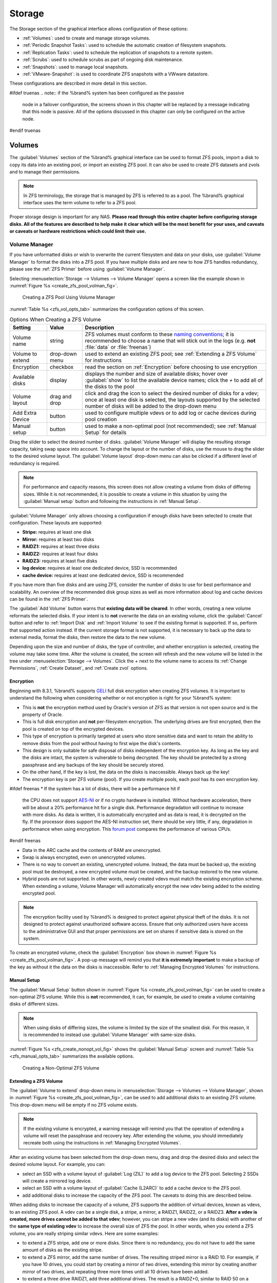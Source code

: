 .. _Storage:

Storage
=======

The Storage section of the graphical interface allows configuration of
these options:

* :ref:`Volumes`: used to create and manage storage volumes.

* :ref:`Periodic Snapshot Tasks`: used to schedule the automatic
  creation of filesystem snapshots.

* :ref:`Replication Tasks`: used to schedule the replication of
  snapshots to a remote system.

* :ref:`Scrubs`: used to schedule scrubs as part of ongoing disk
  maintenance.

* :ref:`Snapshots`: used to manage local snapshots.

* :ref:`VMware-Snapshot`: is used to coordinate ZFS snapshots with a
  VWware datastore.

These configurations are described in more detail in this section.

#ifdef truenas
.. note:: if the %brand% system has been configured as the passive
   node in a failover configuration, the screens shown in this chapter
   will be replaced by a message indicating that this node is passive.
   All of the options discussed in this chapter can only be configured
   on the active node.
#endif truenas


.. index:: Volumes
.. _Volumes:

Volumes
-------

The :guilabel:`Volumes` section of the %brand% graphical interface can
be used to format ZFS pools, import a disk to copy its data into an
existing pool, or import an existing ZFS pool. It can also be used to
create ZFS datasets and zvols and to manage their permissions.

.. note:: In ZFS terminology, the storage that is managed by ZFS is
   referred to as a pool. The %brand% graphical interface uses the
   term volume to refer to a ZFS pool.

Proper storage design is important for any NAS.
**Please read through this entire chapter before configuring storage
disks. All of the features are described to help make it clear which
will be the most benefit for your uses, and caveats or caveats or
hardware restrictions which could limit their use.**


.. _Volume Manager:

Volume Manager
~~~~~~~~~~~~~~

If you have unformatted disks or wish to overwrite the current
filesystem and data on your disks, use :guilabel:`Volume Manager` to
format the disks into a ZFS pool. If you have multiple disks and are
new to how ZFS handles redundancy, please see the :ref:`ZFS Primer`
before using :guilabel:`Volume Manager`.

Selecting
:menuselection:`Storage --> Volumes --> Volume Manager` opens
a screen like the example shown in
:numref:`Figure %s <create_zfs_pool_volman_fig>`.


.. _create_zfs_pool_volman_fig:

.. figure:: images/zfs1a.png

   Creating a ZFS Pool Using Volume Manager


:numref:`Table %s <zfs_vol_opts_tab>`
summarizes the configuration options of this screen.


.. _zfs_vol_opts_tab:

.. table:: Options When Creating a ZFS Volume

   +------------------+----------------+--------------------------------------------------------------------------------------------+
   | Setting          | Value          | Description                                                                                |
   |                  |                |                                                                                            |
   +==================+================+============================================================================================+
   | Volume name      | string         | ZFS volumes must conform to these                                                          |
   |                  |                | `naming conventions <http://docs.oracle.com/cd/E23824_01/html/821-1448/gbcpt.html>`__;     |
   |                  |                | it is recommended to choose a name that will stick out in the logs (e.g. **not**           |
   |                  |                | :file:`data` or :file:`freenas`)                                                           |
   |                  |                |                                                                                            |
   +------------------+----------------+--------------------------------------------------------------------------------------------+
   | Volume to extend | drop-down menu | used to extend an existing ZFS pool; see :ref:`Extending a ZFS Volume` for instructions    |
   |                  |                |                                                                                            |
   +------------------+----------------+--------------------------------------------------------------------------------------------+
   | Encryption       | checkbox       | read the section on :ref:`Encryption` before choosing to use encryption                    |
   |                  |                |                                                                                            |
   +------------------+----------------+--------------------------------------------------------------------------------------------+
   | Available disks  | display        | displays the number and size of available disks; hover over :guilabel:`show` to            |
   |                  |                | list the available device names; click the *+* to add all of the disks to the pool         |
   |                  |                |                                                                                            |
   +------------------+----------------+--------------------------------------------------------------------------------------------+
   | Volume layout    | drag and drop  | click and drag the icon to select the desired number of disks for a vdev; once at least    |
   |                  |                | one disk is selected, the layouts supported by the selected number of disks will be        |
   |                  |                | added to the drop-down menu                                                                |
   |                  |                |                                                                                            |
   +------------------+----------------+--------------------------------------------------------------------------------------------+
   | Add Extra Device | button         | used to configure multiple vdevs or to add log or cache devices during pool creation       |
   |                  |                |                                                                                            |
   +------------------+----------------+--------------------------------------------------------------------------------------------+
   | Manual setup     | button         | used to make a non-optimal pool (not recommended); see :ref:`Manual Setup` for details     |
   |                  |                |                                                                                            |
   +------------------+----------------+--------------------------------------------------------------------------------------------+

Drag the slider to select the desired number of disks.
:guilabel:`Volume Manager` will display the resulting storage
capacity, taking swap space into account. To change the layout or the
number of disks, use the mouse to drag the slider to the desired
volume layout. The :guilabel:`Volume layout` drop-down menu can also
be clicked if a different level of redundancy is required.

.. note:: For performance and capacity reasons, this screen does not
   allow creating a volume from disks of differing sizes. While it is
   not recommended, it is possible to create a volume in this
   situation by using the :guilabel:`Manual setup` button and
   following the instructions in :ref:`Manual Setup`.


:guilabel:`Volume Manager` only allows choosing a configuration if
enough disks have been selected to create that configuration. These
layouts are supported:

* **Stripe:** requires at least one disk

* **Mirror:** requires at least two disks

* **RAIDZ1:** requires at least three disks

* **RAIDZ2:** requires at least four disks

* **RAIDZ3:** requires at least five disks

* **log device:** requires at least one dedicated device,
  SSD is recommended

* **cache device:** requires at least one dedicated device,
  SSD is recommended

If you have more than five disks and are using ZFS, consider the
number of disks to use for best performance and scalability. An
overview of the recommended disk group sizes as well as more
information about log and cache devices can be found in the
:ref:`ZFS Primer`.

The :guilabel:`Add Volume` button warns that
**existing data will be cleared**. In other words, creating a new
volume reformats the selected disks. If your intent is to **not**
overwrite the data on an existing volume, click the :guilabel:`Cancel`
button and refer to :ref:`Import Disk` and :ref:`Import Volume` to see
if the existing format is supported. If so, perform that supported
action instead. If the current storage format is not supported, it is
necessary to back up the data to external media, format the disks,
then restore the data to the new volume.

Depending upon the size and number of disks, the type of controller,
and whether encryption is selected, creating the volume may take some
time. After the volume is created, the screen will refresh and the new
volume will be listed in the tree under
:menuselection:`Storage --> Volumes`.
Click the *+* next to the volume name to access its
:ref:`Change Permissions`, :ref:`Create Dataset`, and
:ref:`Create zvol` options.


.. index:: Encryption
.. _Encryption:

Encryption
^^^^^^^^^^

Beginning with 8.3.1, %brand% supports
`GELI <http://www.freebsd.org/cgi/man.cgi?query=geli>`_
full disk encryption when creating ZFS volumes. It is important to
understand the following when considering whether or not encryption is
right for your %brand% system:

* This is **not** the encryption method used by Oracle's version of
  ZFS as that version is not open source and is the property of
  Oracle.

* This is full disk encryption and **not** per-filesystem encryption.
  The underlying drives are first encrypted, then the pool is created
  on top of the encrypted devices.

* This type of encryption is primarily targeted at users who store
  sensitive data and want to retain the ability to remove disks from
  the pool without having to first wipe the disk's contents.

* This design is only suitable for safe disposal of disks independent
  of the encryption key. As long as the key and the disks are intact,
  the system is vulnerable to being decrypted. The key should be
  protected by a strong passphrase and any backups of the key should
  be securely stored.

* On the other hand, if the key is lost, the data on the disks is
  inaccessible. Always back up the key!

* The encryption key is per ZFS volume (pool). If you create multiple
  pools, each pool has its own encryption key.

#ifdef freenas
* If the system has a lot of disks, there will be a performance hit if
  the CPU does not support
  `AES-NI <https://en.wikipedia.org/wiki/AES-NI#Supporting_CPUs>`_
  or if no crypto hardware is installed. Without hardware
  acceleration, there will be about a 20% performance hit for a single
  disk. Performance degradation will continue to increase with more
  disks. As data is written, it is automatically encrypted and as data
  is read, it is decrypted on the fly. If the processor does support
  the AES-NI instruction set, there should be very little, if any,
  degradation in performance when using encryption. This
  `forum post
  <https://forums.freenas.org/index.php?threads/encryption-performance-benchmarks.12157/>`__
  compares the performance of various CPUs.
#endif freenas

* Data in the ARC cache and the contents of RAM are unencrypted.

* Swap is always encrypted, even on unencrypted volumes.

* There is no way to convert an existing, unencrypted volume. Instead,
  the data must be backed up, the existing pool must be destroyed, a
  new encrypted volume must be created, and the backup restored to the
  new volume.

* Hybrid pools are not supported. In other words, newly created vdevs
  must match the existing encryption scheme. When extending a volume,
  Volume Manager will automatically encrypt the new vdev being added
  to the existing encrypted pool.

.. note:: The encryption facility used by %brand% is designed to
   protect against physical theft of the disks. It is not designed to
   protect against unauthorized software access. Ensure that only
   authorized users have access to the administrative GUI and that
   proper permissions are set on shares if sensitive data is stored on
   the system.


To create an encrypted volume, check the :guilabel:`Encryption` box
shown in
:numref:`Figure %s <create_zfs_pool_volman_fig>`.
A pop-up message will remind you that **it is extremely important**
to make a backup of the key as without it the data on the disks is
inaccessible. Refer to :ref:`Managing Encrypted Volumes` for
instructions.


.. _Manual Setup:

Manual Setup
^^^^^^^^^^^^

The :guilabel:`Manual Setup` button shown in
:numref:`Figure %s <create_zfs_pool_volman_fig>`
can be used to create a non-optimal ZFS volume. While this is **not**
recommended, it can, for example, be used to create a volume
containing disks of different sizes.

.. note:: When using disks of differing sizes, the volume is limited
   by the size of the smallest disk. For this reason, it is
   recommended to instead use :guilabel:`Volume Manager` with
   same-size disks.


:numref:`Figure %s <zfs_create_nonopt_vol_fig>`
shows the :guilabel:`Manual Setup` screen and
:numref:`Table %s <zfs_manual_opts_tab>`
summarizes the available options.


.. _zfs_create_nonopt_vol_fig:

.. figure:: images/manual.png

   Creating a Non-Optimal ZFS Volume


.. _zfs_manual_opts_tab:

.. table:: Manual Setup Options

   +---------------+------------------+------------------------------------------------------------------------------------------------+
   | Setting       | Value            | Description                                                                                    |
   |               |                  |                                                                                                |
   |               |                  |                                                                                                |
   +===============+==================+================================================================================================+
   | Volume name   | string           | ZFS volumes must conform to these                                                              |
   |               |                  | `naming conventions <http://docs.oracle.com/cd/E19082-01/817-2271/gbcpt/index.html>`_ ;        |
   |               |                  | it is recommended to choose a name that will stick out in the logs (e.g.                       |
   |               |                  | **not** :file:`data` or :file:`freenas`)                                                       |
   |               |                  |                                                                                                |
   +---------------+------------------+------------------------------------------------------------------------------------------------+
   | Encryption    | checkbox         | read the section on `Encryption`_ before choosing to use encryption                            |
   |               |                  |                                                                                                |
   +---------------+------------------+------------------------------------------------------------------------------------------------+
   | Member disks  | list             | highlight desired number of disks from list of available disks                                 |
   |               |                  |                                                                                                |
   +---------------+------------------+------------------------------------------------------------------------------------------------+
   #ifdef freenas
   | Deduplication | drop-down menu   | choices are *Off*,                                                                             |
   |               |                  | *Verify*, and                                                                                  |
   |               |                  | *On*; carefully consider the section on `Deduplication`_ before changing this setting          |
   |               |                  |                                                                                                |
   #endif freenas
   #ifdef truenas
   | Deduplication | drop-down menu   | do not change this setting unless instructed to do so by your iXsystems support engineer       |
   |               |                  |                                                                                                |
   #endif truenas
   +---------------+------------------+------------------------------------------------------------------------------------------------+
   | ZFS Extra     | bullet selection | used to specify if disk is used for storage (*None*), a log device, a cache device, or a spare |
   |               |                  |                                                                                                |
   +---------------+------------------+------------------------------------------------------------------------------------------------+


.. _Extending a ZFS Volume:

Extending a ZFS Volume
^^^^^^^^^^^^^^^^^^^^^^

The :guilabel:`Volume to extend` drop-down menu in
:menuselection:`Storage --> Volumes --> Volume Manager`,
shown in
:numref:`Figure %s <create_zfs_pool_volman_fig>`,
can be used to add additional disks to an existing ZFS volume. This
drop-down menu will be empty if no ZFS volume exists.

.. note:: If the existing volume is encrypted, a warning message will
   remind you that the operation of extending a volume will reset the
   passphrase and recovery key. After extending the volume, you should
   immediately recreate both using the instructions in
   :ref:`Managing Encrypted Volumes`.


After an existing volume has been selected from the drop-down menu,
drag and drop the desired disks and select the desired volume
layout. For example, you can:

* select an SSD with a volume layout of :guilabel:`Log (ZIL)` to add a
  log device to the ZFS pool. Selecting 2 SSDs will create a mirrored
  log device.

* select an SSD with a volume layout of :guilabel:`Cache (L2ARC)` to
  add a cache device to the ZFS pool.

* add additional disks to increase the capacity of the ZFS pool. The
  caveats to doing this are described below.

When adding disks to increase the capacity of a volume, ZFS supports
the addition of virtual devices, known as vdevs, to an existing ZFS
pool. A vdev can be a single disk, a stripe, a mirror, a RAIDZ1,
RAIDZ2, or a RAIDZ3. **After a vdev is created, more drives cannot be
added to that vdev**; however, you can stripe a new vdev (and its
disks) with another of the **same type of existing vdev** to increase
the overall size of ZFS the pool. In other words, when you extend a
ZFS volume, you are really striping similar vdevs. Here are some
examples:

* to extend a ZFS stripe, add one or more disks. Since there is no
  redundancy, you do not have to add the same amount of disks as the
  existing stripe.

* to extend a ZFS mirror, add the same number of drives. The resulting
  striped mirror is a RAID 10. For example, if you have 10 drives, you
  could start by creating a mirror of two drives, extending this
  mirror by creating another mirror of two drives, and repeating three
  more times until all 10 drives have been added.

* to extend a three drive RAIDZ1, add three additional drives. The
  result is a RAIDZ+0, similar to RAID 50 on a hardware controller.

* to extend a RAIDZ2 requires a minimum of four additional drives. The
  result is a RAIDZ2+0, similar to RAID 60 on a hardware controller.

If you try to add an incorrect number of disks to the existing vdev,
an error message will appear, indicating the number of disks that are
needed. You will need to select the correct number of disks in order
to continue.


.. _Change Permissions:

Change Permissions
~~~~~~~~~~~~~~~~~~

Setting permissions is an important aspect of configuring volumes. The
graphical administrative interface is meant to set the **initial**
permissions for a volume or dataset in order to make it available as a
share. Once a share is available, the client operating system should
be used to fine-tune the permissions of the files and directories that
are created by the client.

The chapter on :ref:`Sharing` contains configuration examples for
several types of permission scenarios. This section provides an
overview of the screen that is used to set permissions.

.. note:: For users and groups to be available, they must either be
   first created using the instructions in :ref:`Account` or imported
   from a directory service using the instructions in
   :ref:`Directory Service`. If more than 50 users or groups are
   available, the drop-down menus described in this section will
   automatically truncate their display to 50 for performance reasons.
   In this case, start to type in the desired user or group name so
   that the display narrows its search to matching results.


After a volume or dataset is created, it is listed by its mount point
name in
:menuselection:`Storage --> Volumes --> View Volumes`.
Clicking the :guilabel:`Change Permissions` icon for a specific
volume/dataset displays the screen shown in
:numref:`Figure %s <zfs_change_permissions_vol_fig>`.
:numref:`Table %s <zfs_opts_permissions_tab>`
summarizes the options in this screen.


.. _zfs_change_permissions_vol_fig:

.. figure:: images/perms1.png

   Changing Permissions on a Volume or Dataset


.. _zfs_opts_permissions_tab:

.. table:: Options When Changing Permissions

   +----------------------------+------------------+------------------------------------------------------------------------------------------------------------+
   | Setting                    | Value            | Description                                                                                                |
   |                            |                  |                                                                                                            |
   |                            |                  |                                                                                                            |
   +============================+==================+============================================================================================================+
   | Apply Owner (user)         | checkbox         | uncheck to prevent new permission change from being applied to :guilabel:`Owner (user)`,                   |
   |                            |                  | see Note below                                                                                             |
   +----------------------------+------------------+------------------------------------------------------------------------------------------------------------+
   | Owner (user)               | drop-down menu   | user to control the volume/dataset; users which were manually created or imported from a directory service |
   |                            |                  | will appear in the drop-down menu                                                                          |
   |                            |                  |                                                                                                            |
   +----------------------------+------------------+------------------------------------------------------------------------------------------------------------+
   | Apply Owner (group)        | checkbox         | uncheck to prevent new permission change from being applied to :guilabel:`Owner (group)`,                  |
   |                            |                  | see Note below                                                                                             |
   +----------------------------+------------------+------------------------------------------------------------------------------------------------------------+
   | Owner (group)              | drop-down menu   | group to control the volume/dataset; groups which were manually created or imported from a directory       |
   |                            |                  | service will appear in the drop-down menu                                                                  |
   |                            |                  |                                                                                                            |
   +----------------------------+------------------+------------------------------------------------------------------------------------------------------------+
   | Apply Mode                 | checkbox         | uncheck to prevent new permission change from being applied to :guilabel:`Mode`,                           |
   |                            |                  | see Note below                                                                                             |
   +----------------------------+------------------+------------------------------------------------------------------------------------------------------------+
   | Mode                       | checkboxes       | only applies to the *Unix*                                                                                 |
   |                            |                  | or *Mac* "Permission Type" so will be grayed out if                                                        |
   |                            |                  | *Windows* is selected                                                                                      |
   |                            |                  |                                                                                                            |
   +----------------------------+------------------+------------------------------------------------------------------------------------------------------------+
   | Permission Type            | bullet selection | choices are *Unix*,                                                                                        |
   |                            |                  | *Mac* or                                                                                                   |
   |                            |                  | *Windows*; select the type which matches the type of client accessing the volume/dataset                   |
   |                            |                  |                                                                                                            |
   +----------------------------+------------------+------------------------------------------------------------------------------------------------------------+
   | Set permission recursively | checkbox         | if checked, permissions will also apply to subdirectories of the volume/dataset; if data already exists    |
   |                            |                  | on the volume/dataset, change the permissions on the **client side** to prevent a performance lag          |
   |                            |                  |                                                                                                            |
   +----------------------------+------------------+------------------------------------------------------------------------------------------------------------+


.. note:: The :guilabel:`Apply Owner (user)`,
   :guilabel:`Apply Owner (group)`, and :guilabel:`Apply Mode`
   checkboxes allow fine-tuning of the change permissions behavior. By
   default, all boxes are checked and %brand% resets the owner, group,
   and mode when the :guilabel:`Change` button is clicked. These
   checkboxes allow choosing which settings to change. For example, to
   change just the :guilabel:`Owner (group)` setting, uncheck the
   boxes :guilabel:`Apply Owner (user)` and :guilabel:`Apply Mode`.


If a mix of operating systems or clients will be accessing the
volume/dataset using a non-SMB share, select the *Unix*
:guilabel:`Permission Type`, as all clients understand them.

The *Windows* :guilabel:`Permission Type` augments traditional *Unix*
permissions with ACLs. Use the *Windows* :guilabel:`Permission Type`
for SMB shares or when the %brand% system is a member of an Active
Directory domain.

If you change your mind about the :guilabel:`Permission Type`, it is
not necessary to recreate the volume/dataset, as existing data is not
lost. However, changing from *Windows* to *Unix* or *Mac* will remove
the extended permissions provided by ACLs from existing files.

When the *Windows* :guilabel:`Permission Type` is set, the ACLs are
set to what Windows sets on new files and directories by default. The
Windows client should then be used to fine-tune the permissions as
required.


.. index:: Create Dataset
.. _Create Dataset:

Create Dataset
~~~~~~~~~~~~~~

An existing ZFS volume can be divided into datasets. Permissions,
compression, deduplication, and quotas can be set on a per-dataset
basis, allowing more granular control over access to storage data. A
dataset is similar to a folder in that you can set permissions; it is
also similar to a filesystem in that you can set properties such as
quotas and compression as well as create snapshots.

.. note:: ZFS provides thick provisioning using quotas and thin
   provisioning using reserved space.


Selecting an existing ZFS volume in the tree and clicking
:guilabel:`Create Dataset` shows the screen in
:numref:`Figure %s <zfs_create_dataset>`.


.. _zfs_create_dataset:

#ifdef freenas
.. figure:: images/dataset1a.png

   Creating a ZFS Dataset
#endif freenas
#ifdef truenas
.. _tn_dataset1:

.. figure:: images/tn_dataset1a.png

   Creating a ZFS Dataset
#endif truenas


:numref:`Table %s <zfs_dataset_opts_tab>`
summarizes the options available when creating a ZFS
dataset. Some settings are only available in
:guilabel:`Advanced Mode`. To see these settings, either click the
:guilabel:`Advanced Mode` button, or configure the system to always
display these settings by checking the box
:guilabel:`Show advanced fields by default` in
:menuselection:`System --> Advanced`.
Most attributes, except for the :guilabel:`Dataset Name`,
:guilabel:`Case Sensitivity`, and :guilabel:`Record Size`, can be
changed after dataset creation by highlighting the dataset name and
clicking its :guilabel:`Edit Options` button in
:menuselection:`Storage --> Volumes --> View Volumes`.


.. _zfs_dataset_opts_tab:

.. table:: ZFS Dataset Options

   +--------------------------+---------------------+-----------------------------------------------------------------------------------------------------------+
   | Setting                  | Value               | Description                                                                                               |
   |                          |                     |                                                                                                           |
   +==========================+=====================+===========================================================================================================+
   | Dataset Name             | string              | mandatory; input a unique name for the dataset                                                            |
   |                          |                     |                                                                                                           |
   +--------------------------+---------------------+-----------------------------------------------------------------------------------------------------------+
   | Compression Level        | drop-down menu      | see the section on :ref:`Compression` for a description of the available algorithms                       |
   |                          |                     |                                                                                                           |
   +--------------------------+---------------------+-----------------------------------------------------------------------------------------------------------+
   | Share type               | drop-down menu      | select the type of share that will be used on the dataset; choices are *UNIX* for an NFS share,           |
   |                          |                     | *Windows* for a SMB share, or                                                                             |
   |                          |                     | *Mac* for an AFP share                                                                                    |
   |                          |                     |                                                                                                           |
   +--------------------------+---------------------+-----------------------------------------------------------------------------------------------------------+
   | Case Sensitivity         | drop-down menu      | choices are *sensitive* (default, assumes filenames are case sensitive),                                  |
   |                          |                     | *insensitive* (assumes filenames are not case sensitive), or                                              |
   |                          |                     | *mixed* (understands both types of filenames)                                                             |
   |                          |                     |                                                                                                           |
   +--------------------------+---------------------+-----------------------------------------------------------------------------------------------------------+
   | Enable atime             | Inherit, On, or Off | controls whether the access time for files is updated when they are read; setting this property to *Off*  |
   |                          |                     | avoids producing log traffic when reading files and can result in significant performance gains           |
   |                          |                     |                                                                                                           |
   +--------------------------+---------------------+-----------------------------------------------------------------------------------------------------------+
   | Quota for this dataset   | integer             | only available in :guilabel:`Advanced Mode`; default of *0* disables quotas; specifying a                 |
   |                          |                     | value means to use no more than the specified size and is suitable for user datasets to                   |
   |                          |                     | prevent users from hogging available space                                                                |
   |                          |                     |                                                                                                           |
   +--------------------------+---------------------+-----------------------------------------------------------------------------------------------------------+
   | Quota for this dataset   | integer             | only available in :guilabel:`Advanced Mode`; a specified value applies to both this dataset               |
   | and all children         |                     | and any child datasets                                                                                    |
   |                          |                     |                                                                                                           |
   +--------------------------+---------------------+-----------------------------------------------------------------------------------------------------------+
   | Reserved space for this  | integer             | only available in :guilabel:`Advanced Mode`; default of *0* is unlimited; specifying a value              |
   | dataset                  |                     | means to keep at least this much space free and is suitable for datasets containing logs which            |
   |                          |                     | could take up all available free space                                                                    |
   |                          |                     |                                                                                                           |
   +--------------------------+---------------------+-----------------------------------------------------------------------------------------------------------+
   | Reserved space for this  | integer             | only available in :guilabel:`Advanced Mode`; a specified value applies to both this dataset               |
   | dataset and all children |                     | and any child datasets                                                                                    |
   |                          |                     |                                                                                                           |
   +--------------------------+---------------------+-----------------------------------------------------------------------------------------------------------+
   #ifdef freenas
   | ZFS Deduplication        | drop-down menu      | read the section on :ref:`Deduplication` before making a change to this setting                           |
   |                          |                     |                                                                                                           |
   #endif freenas
   #ifdef truenas
   | ZFS Deduplication        | drop-down menu      | do not change this setting unless instructed to do so by your iXsystems support engineer                  |
   |                          |                     |                                                                                                           |
   #endif truenas
   +--------------------------+---------------------+-----------------------------------------------------------------------------------------------------------+
   | Record Size              | drop-down menu      | only available in :guilabel:`Advanced Mode`; while ZFS automatically adapts the record                    |
   |                          |                     | size dynamically to adapt to data, if the data has a fixed size (e.g. a database), matching               |
   |                          |                     | that size may result in better performance                                                                |
   +--------------------------+---------------------+-----------------------------------------------------------------------------------------------------------+


After a dataset is created, you can click on that dataset and select
:guilabel:`Create Dataset`, thus creating a nested dataset, or a
dataset within a dataset. A zvol can also be created within a dataset.
When creating datasets, double-check that you are using the
:guilabel:`Create Dataset` option for the intended volume or dataset.
If you get confused when creating a dataset on a volume, click all
existing datasets to close them--the remaining
:guilabel:`Create Dataset` will be for the volume.


#ifdef freenas
.. index:: Deduplication
.. _Deduplication:

Deduplication
^^^^^^^^^^^^^

Deduplication is the process of not creating duplicate copies of data
in order to save space. Depending upon the amount of duplicate data,
deduplicaton can improve storage capacity as less data is written and
stored. However, the process of deduplication is RAM intensive and a
general rule of thumb is 5 GB RAM per TB of storage to be
deduplicated. **In most cases, using compression instead of
deduplication will provide a comparable storage gain with less impact
on performance.**

In %brand%, deduplication can be enabled during dataset creation. Be
forewarned that **there is no way to undedup the data within a dataset
once deduplication is enabled**, as disabling deduplication has
**NO EFFECT** on existing data. The more data you write to a
deduplicated dataset, the more RAM it requires and when the system
starts storing the DDTs (dedup tables) on disk because they no longer
fit into RAM, performance craters. Furthermore, importing an unclean
pool can require between 3-5 GB of RAM per TB of deduped data, and if
the system does not have the needed RAM, it will panic, with the only
solution being to add more RAM or to recreate the pool.
**Think carefully before enabling dedup!**
This `article
<http://constantin.glez.de/blog/2011/07/zfs-dedupe-or-not-dedupe>`_
provides a good description of the value versus cost considerations
for deduplication.

**Unless you have a lot of RAM and a lot of duplicate data, do not
change the default deduplication setting of "Off".**
For performance reasons, consider using compression rather than
turning this option on.

If deduplication is changed to *On*, duplicate data blocks are removed
synchronously. The result is that only unique data is stored and
common components are shared among files. If deduplication is changed
to *Verify*, ZFS will do a byte-to-byte comparison when two blocks
have the same signature to make sure that the block contents are
identical. Since hash collisions are extremely rare, *Verify* is
usually not worth the performance hit.

.. note:: once deduplication is enabled, the only way to disable it is
   to use the :command:`zfs set dedup=off dataset_name` command from
   :ref:`Shell`. However, any data that is already stored as
   deduplicated will not be un-deduplicated as only newly stored data
   after the property change will not be deduplicated. The only way to
   remove existing deduplicated data is to copy all of the data off of
   the dataset, set the property to off, then copy the data back in
   again. Alternately, create a new dataset with
   :guilabel:`ZFS Deduplication` left disabled, copy the data to the
   new dataset, and destroy the original dataset.
#endif freenas


.. index:: Compression
.. _Compression:

Compression
^^^^^^^^^^^

When selecting a compression type, you need to balance performance
with the amount of disk space saved by compression. Compression is
transparent to the client and applications as ZFS automatically
compresses data as it is written to a compressed dataset or zvol and
automatically decompresses that data as it is read. These compression
algorithms are supported:

* **lz4:** recommended compression method as it allows compressed
  datasets to operate at near real-time speed. This algorithm only
  compresses the files that will benefit from compression. By default,
  ZFS pools made using %brand% 9.2.1 or higher use this compression
  method, meaning that this algorithm is used if the
  :guilabel:`Compression level` is left at *Inherit* when creating a
  dataset or zvol.

* **gzip:** varies from levels 1 to 9 where *gzip fastest* (level 1)
  gives the least compression and *gzip maximum* (level 9) provides
  the best compression but is discouraged due to its performance
  impact.

* **zle:** fast but simple algorithm to eliminate runs of zeroes.

* **lzjb:** provides decent data compression, but is considered
  deprecated as *lz4* provides much better performance.

If you select *Off* as the :guilabel:`Compression level` when creating
a dataset or zvol, compression will not be used on the dataset/zvol.
This is not recommended as using *lz4* has a negligible performance
impact and allows for more storage capacity.


.. index:: ZVOL
.. _Create zvol:

Create zvol
~~~~~~~~~~~

A zvol is a feature of ZFS that creates a raw block device over ZFS.
This allows you to use a zvol as an :ref:`iSCSI` device extent.

To create a zvol, select an existing ZFS volume or dataset from the
tree then click :guilabel:`Create zvol` to open the screen shown in
:numref:`Figure %s <zfs_create_zvol_fig>`.


.. _zfs_create_zvol_fig:

.. figure:: images/zvol1.png

   Creating a zvol


The configuration options are described in
:numref:`Table %s <zfs_zvol_config_opts_tab>`.
Some settings are only available in :guilabel:`Advanced Mode`. To see
these settings, either click the :guilabel:`Advanced Mode` button or
configure the system to always display these settings by checking
:guilabel:`Show advanced fields by default` in
:menuselection:`System --> Advanced`.


.. _zfs_zvol_config_opts_tab:

.. table:: zvol Configuration Options

   +--------------------+----------------+----------------------------------------------------------------------------------------------------------------------+
   | Setting            | Value          | Description                                                                                                          |
   |                    |                |                                                                                                                      |
   |                    |                |                                                                                                                      |
   +====================+================+======================================================================================================================+
   | zvol Name          | string         | mandatory; input a name for the zvol                                                                                 |
   |                    |                |                                                                                                                      |
   +--------------------+----------------+----------------------------------------------------------------------------------------------------------------------+
   | Size for this zvol | integer        | specify size and value such as *10Gib*; if the size is more than 80% of the available capacity, the creation will    |
   |                    |                | fail with an "out of space" error unless :guilabel:`Force size` is checked                                           |
   |                    |                |                                                                                                                      |
   +--------------------+----------------+----------------------------------------------------------------------------------------------------------------------+
   | Force size         | checkbox       | by default, the system will not let you create a zvol if that operation will bring the pool to over 80% capacity;    |
   |                    |                | **while NOT recommended**, checking this box will force the creation of the zvol in this situation                   |
   |                    |                |                                                                                                                      |
   +--------------------+----------------+----------------------------------------------------------------------------------------------------------------------+
   | Compression level  | drop-down menu | see the section on :ref:`Compression` for a description of the available algorithms                                  |
   |                    |                |                                                                                                                      |
   +--------------------+----------------+----------------------------------------------------------------------------------------------------------------------+
   | Sparse volume      | checkbox       | used to provide thin provisioning; use with caution for when this option is selected, writes will fail when the      |
   |                    |                | pool is low on space                                                                                                 |
   |                    |                |                                                                                                                      |
   +--------------------+----------------+----------------------------------------------------------------------------------------------------------------------+
   | Block size         | drop-down menu | only available in :guilabel:`Advanced Mode` and by default is based on the number of disks in pool;                  |
   |                    |                | can be set to match the block size of the filesystem which will be formatted onto the iSCSI target                   |
   |                    |                |                                                                                                                      |
   +--------------------+----------------+----------------------------------------------------------------------------------------------------------------------+


.. _Import Disk:

Import Disk
~~~~~~~~~~~~~

The
:menuselection:`Volume --> Import Disk`
screen, shown in
:numref:`Figure %s <zfs_import_disk_fig>`,
is used to import a **single** disk that has been formatted with the
UFS, NTFS, MSDOS, or EXT2 filesystem. The import is meant to be a
temporary measure to copy the data from a disk to an existing ZFS
dataset. Only one disk can be imported at a time.

.. note:: Imports of EXT3 or EXT4 filesystems are possible in some
   cases, although neither is fully supported.  EXT3 journaling is not
   supported, so those filesystems must have an external *fsck*
   utility, like the one provided by
   `E2fsprogs utilities <http://e2fsprogs.sourceforge.net/>`__,
   run on them before import.  EXT4 filesystems with extended
   attributes or inodes greater than 128 bytes are not supported.
   EXT4 filesystems with EXT3 journaling must have an *fsck* run on
   them before import, as described above.


.. _zfs_import_disk_fig:

.. figure:: images/import1.png

   Importing a Disk


Use the drop-down menu to select the disk to import, select the type
of filesystem on the disk, and browse to the ZFS dataset that will
hold the copied data. When you click :guilabel:`Import Volume`, the
disk is mounted, its contents are copied to the specified ZFS dataset,
and the disk is unmounted after the copy operation completes.


.. _Import Volume:

Import Volume
~~~~~~~~~~~~~

If you click
:menuselection:`Storage --> Volumes --> Import Volume`,
you can configure %brand% to use an **existing** ZFS pool. This
action is typically performed when an existing %brand% system is
re-installed. Since the operating system is separate from the storage
disks, a new installation does not affect the data on the disks.
However, the new operating system needs to be configured to use the
existing volume.

:numref:`Figure %s <zfs_import_vol_fig>`
shows the initial pop-up window that appears when you import a volume.


.. _zfs_import_vol_fig:

.. figure:: images/auto1.png

   Initial Import Volume Screen


If you are importing an unencrypted ZFS pool, select
:guilabel:`No: Skip to import` to open the screen shown in
:numref:`Figure %s <zfs_import_nonencrypt_fig>`.


.. _zfs_import_nonencrypt_fig:

.. figure:: images/auto2.png

   Importing a Non-Encrypted Volume


Existing volumes should be available for selection from the drop-down
menu. In the example shown in
:numref:`Figure %s <zfs_import_nonencrypt_fig>`,
the %brand% system has an existing, unencrypted ZFS pool. Once the
volume is selected, click the :guilabel:`OK` button to import the
volume.

If an existing ZFS pool does not show in the drop-down menu, run
:command:`zpool import` from :ref:`Shell` to import the pool.

If you plan to physically install ZFS formatted disks from another
system, be sure to export the drives on that system to prevent an
"in use by another machine" error during the import.

#ifdef freenas
If you suspect that your hardware is not being detected, run
:command:`camcontrol devlist` from :ref:`Shell`. If the disk does not
appear in the output, check to see if the controller driver is
supported or if it needs to be loaded using :ref:`Tunables`.
#endif freenas


.. _Importing an Encrypted Pool:

Importing an Encrypted Pool
^^^^^^^^^^^^^^^^^^^^^^^^^^^

If you are importing an existing GELI-encrypted ZFS pool, you must
decrypt the disks before importing the pool. In
:numref:`Figure %s <zfs_import_vol_fig>`,
select :guilabel:`Yes: Decrypt disks` to access the screen shown in
:numref:`Figure %s <zfs_decrypt_import_fig>`.


.. _zfs_decrypt_import_fig:

.. figure:: images/decrypt.png

   Decrypting Disks Before Importing a ZFS Pool


Select the disks in the encrypted pool, browse to the location of the
saved encryption key, input the passphrase associated with the key,
then click :guilabel:`OK` to decrypt the disks.

.. note:: The encryption key is required to decrypt the pool. If the
   pool cannot be decrypted, it cannot be re-imported after a failed
   upgrade or lost configuration. This means that it is
   **very important** to save a copy of the key and to remember the
   passphrase that was configured for the key. Refer to
   :ref:`Managing Encrypted Volumes` for instructions on how to
   manage the keys for encrypted volumes.

Once the pool is decrypted, it will appear in the drop-down menu of
:numref:`Figure %s <zfs_import_nonencrypt_fig>`.
Click the :guilabel:`OK` button to finish the volume import.


.. _View Disks:

View Disks
~~~~~~~~~~

:menuselection:`Storage --> Volumes --> View Disks`
shows all of the disks recognized by the %brand% system. An example is
shown in
:numref:`Figure %s <viewing_disks_fig>`.


.. _viewing_disks_fig:

#ifdef freenas
.. figure:: images/view.png

   Viewing Disks
#endif freenas
#ifdef truenas
.. figure:: images/tn_view.png

   Viewing Disks
#endif truenas


The current configuration of each device is displayed. Click a disk's
entry and then its :guilabel:`Edit` button to change its
configuration. The configurable options are described in
:numref:`Table %s <zfs_disk_opts_tab>`.


.. _zfs_disk_opts_tab:

.. table:: Disk Options

   +------------------------------------+----------------+--------------------------------------------------------------------------------------------------------------------------+
   | Setting                            | Value          | Description                                                                                                              |
   |                                    |                |                                                                                                                          |
   +====================================+================+==========================================================================================================================+
   | Name                               | string         | read-only value showing FreeBSD device name for disk                                                                     |
   |                                    |                |                                                                                                                          |
   +------------------------------------+----------------+--------------------------------------------------------------------------------------------------------------------------+
   | Serial                             | string         | read-only value showing the disk's serial number                                                                         |
   |                                    |                |                                                                                                                          |
   +------------------------------------+----------------+--------------------------------------------------------------------------------------------------------------------------+
   | Description                        | string         | optional                                                                                                                 |
   |                                    |                |                                                                                                                          |
   +------------------------------------+----------------+--------------------------------------------------------------------------------------------------------------------------+
   | HDD Standby                        | drop-down menu | indicates the time of inactivity (in minutes) before the drive enters standby mode in order to conserve energy; this     |
   |                                    |                | `forum post <https://forums.freenas.org/index.php?threads/how-to-find-out-if-a-drive-is-spinning-down-properly.2068/>`__ |
   |                                    |                | demonstrates how to determine if a drive has spun down                                                                   |
   |                                    |                |                                                                                                                          |
   +------------------------------------+----------------+--------------------------------------------------------------------------------------------------------------------------+
   | Advanced Power Management          | drop-down menu | default is *Disabled*, can select a power management profile from the menu                                               |
   |                                    |                |                                                                                                                          |
   +------------------------------------+----------------+--------------------------------------------------------------------------------------------------------------------------+
   | Acoustic Level                     | drop-down menu | default is *Disabled*; can be modified for disks that understand                                                         |
   |                                    |                | `AAM <https://en.wikipedia.org/wiki/Automatic_acoustic_management>`_                                                     |
   |                                    |                |                                                                                                                          |
   +------------------------------------+----------------+--------------------------------------------------------------------------------------------------------------------------+
   | Enable S.M.A.R.T.                  | checkbox       | enabled by default if the disk supports S.M.A.R.T.; unchecking this box will disable any configured                      |
   |                                    |                | :ref:`S.M.A.R.T. Tests` for the disk                                                                                     |
   |                                    |                |                                                                                                                          |
   +------------------------------------+----------------+--------------------------------------------------------------------------------------------------------------------------+
   | S.M.A.R.T. extra options           | string         | additional `smartctl(8) <http://linux.die.net/man/8/smartctl>`_  options                                                 |
   |                                    |                |                                                                                                                          |
   +------------------------------------+----------------+--------------------------------------------------------------------------------------------------------------------------+


Clicking a disk's entry will also display its :guilabel:`Wipe` button
which can be used to blank a disk while providing a progress bar of
the wipe's status. Use this option before discarding a disk.

.. note:: If a disk's serial number is not displayed in this screen,
   use the :command:`smartctl` command from :ref:`Shell`. For example,
   to determine the serial number of disk *ada0*, type
   :command:`smartctl -a /dev/ada0 | grep Serial`.


#ifdef truenas
.. _View Enclosure:

View Enclosure
~~~~~~~~~~~~~~

Click :menuselection:`Storage --> Volumes --> View Enclosure` to
receive a status summary of the appliance's disks and hardware. An
example is shown in
:numref:`Figure %s <tn_enclosure1>`.

.. _tn_enclosure1:

.. figure:: images/tn_enclosure1a.png

   View Enclosure


This screen is divided into the following sections:

**Array Device Slot:** has an entry for each slot in the storage
array, indicating the disk's current status and FreeBSD device name.
To blink the status light for that disk as a visual indicator, click
its :guilabel:`Identify` button.

**Cooling:** has an entry for each fan, its status, and its RPM.

**Enclosure:** shows the status of the enclosure.

**Power Supply:** shows the status of each power supply.

**SAS Expander:** shows the status of the expander.

**Temperature Sensor:** shows the current temperature of each expander
and the disk chassis.

**Voltage Sensor:** shows the current voltage for each sensor, VCCP,
and VCC.
#endif truenas


.. _View Volumes:

View Volumes
~~~~~~~~~~~~

:menuselection:`Storage --> Volumes --> View Volumes`
is used to view and further configure existing ZFS pools, datasets,
and zvols. The example shown in
:numref:`Figure %s <zfs_view_vol_fig>`
shows one ZFS pool (*volume1*) with two datasets (the one
automatically created with the pool, *volume1*, and *dataset1*) and
one zvol (*zvol1*).

Note that in this example, there are two datasets named *volume1*. The
first represents the ZFS pool and its :guilabel:`Used` and
:guilabel:`Available` entries reflect the total size of the pool,
including disk parity. The second represents the implicit or root
dataset and its :guilabel:`Used` and :guilabel:`Available` entries
indicate the amount of disk space available for storage.

Buttons are provided for quick access to :guilabel:`Volume Manager`,
:guilabel:`Import Disk`, :guilabel:`Import Volume`, and
:guilabel:`View Disks`. If the system has multipath-capable hardware,
an extra button will be added, :guilabel:`View Multipaths`. For each
entry, the columns indicate the :guilabel:`Name`, how much disk space
is :guilabel:`Used`, how much disk space is :guilabel:`Available`, the
type of :guilabel:`Compression`, the :guilabel:`Compression Ratio`,
the :guilabel:`Status`, and whether it is mounted as read-only.


.. _zfs_view_vol_fig:

.. figure:: images/volume1b.png

   Viewing Volumes


Clicking the entry for a pool causes several buttons to appear at the
bottom of the screen. The buttons perform these actions:

**Detach Volume:** allows you to either export the pool or to delete
the contents of the pool, depending upon the choice you make in the
screen shown in
:numref:`Figure %s <zfs_detach_vol_fig>`.
The :guilabel:`Detach Volume` screen displays the current used space
and indicates if there are any shares, provides checkboxes to
:guilabel:`Mark the disks as new (destroy data)` and to
:guilabel:`Also delete the share's configuration`, asks if you are
sure that you want to do this, and the browser will turn red to alert
you that you are about to do something that will make the data
inaccessible.
**If you do not check the box to mark the disks as new, the volume
will be exported.** This means that the data is not destroyed and the
volume can be re-imported at a later time. If you will be moving a ZFS
pool from one system to another, perform this export action first as
it flushes any unwritten data to disk, writes data to the disk
indicating that the export was done, and removes all knowledge of the
pool from the system. **If you do check the box to mark the disks as
new, the pool and all the data in its datasets, zvols, and shares will
be destroyed and the underlying disks will be returned to their raw
state.**


  .. _zfs_detach_vol_fig:

  .. figure:: images/detach1.png

     Detach or Delete a Volume


**Scrub Volume:** scrubs and how to schedule them are described in
more detail in :ref:`Scrubs`. This button allows you to manually
initiate a scrub. Since a scrub is I/O intensive and can negatively
impact performance, you should not initiate one while the system is
busy. A :guilabel:`Cancel` button is provided to cancel a scrub.
If a scrub is cancelled, the next scrub will start over from the
beginning, not where the cancelled scrub left off. To view the current
status of a running scrub or the statistics from the last completed
scrub, click the :guilabel:`Volume Status` button.

**Volume Status:** as shown in the example in
:numref:`Figure %s <volume_status_fig>`,
this screen shows the device name and status of each disk in the ZFS
pool as well as any read, write, or checksum errors. It also indicates
the status of the latest ZFS scrub. Clicking the entry for a device
causes buttons to appear to edit the device's options (shown in
:numref:`Figure %s <zfs_edit_disk_fig>`),
offline or online the device, or replace the device (as described in
:ref:`Replacing a Failed Drive`).

**Upgrade:** used to upgrade the pool to the latest ZFS features, as
described in :ref:`Upgrading a ZFS Pool`. This button will not appear
if the pool is running the latest versions of feature flags.


.. _volume_status_fig:

#ifdef freenas
.. figure:: images/volume2.png

   Volume Status
#endif freenas
#ifdef truenas
.. figure:: images/tn_volume2.png

   Volume Status
#endif truenas


Selecting a disk in :guilabel:`Volume Status` and clicking its
:guilabel:`Edit Disk` button shows the screen in
:numref:`Figure %s <zfs_edit_disk_fig>`.
:numref:`Table %s <zfs_disk_opts_tab>`
summarizes the configurable options.


.. _zfs_edit_disk_fig:

.. figure:: images/disk.png

   Editing a Disk


#ifdef freenas
.. note:: Versions of %brand% prior to 8.3.1 required a reboot to
   apply changes to the :guilabel:`HDD Standby`,
   :guilabel:`Advanced Power Management`, and
   :guilabel:`Acoustic Level` settings. As of 8.3.1, changes to these
   settings are applied immediately.
#endif freenas

Clicking a dataset in
:menuselection:`Storage --> Volumes --> View Volumes`
causes buttons to appear at the bottom of the screen, providing these
options:

**Change Permissions:** edit the dataset's permissions as described in
:ref:`Change Permissions`.

**Create Snapshot:** create a one-time snapshot. To schedule the
regular creation of snapshots, instead use
:ref:`Periodic Snapshot Tasks`.

**Destroy Dataset:** clicking the :guilabel:`Destroy Dataset` button
causes the browser window to turn red to indicate that this is a
destructive action. The :guilabel:`Destroy Dataset` screen forces you
to check the box
:guilabel:`I'm aware this will destroy all child datasets and
snapshots within this dataset` before it will perform this action.

**Edit Options:** edit the volume's properties described in
:numref:`Table %s <zfs_create_dataset>`.
Note that it will not allow changing the dataset's name.

**Create Dataset:** used to create a child dataset within this
dataset.

**Create zvol:** create a child zvol within this
dataset.

Clicking a zvol in
:menuselection:`Storage --> Volumes --> View Volumes` causes
icons to appear at the bottom of the screen:
:guilabel:`Create Snapshot`, :guilabel:`Edit zvol`, and
:guilabel:`Destroy zvol`. Similar to datasets, a zvol's name cannot be
changed, and destroying a zvol requires confirmation.


.. _Managing Encrypted Volumes:

Managing Encrypted Volumes
^^^^^^^^^^^^^^^^^^^^^^^^^^

If the :guilabel:`Encryption` box is checked during the creation of a
pool, additional buttons appear in the entry for the pool in
:menuselection:`Storage --> Volumes --> View Volumes`.
An example is shown in
:numref:`Figure %s <zfs_encrypt_pool_icons_fig>`.


.. _zfs_encrypt_pool_icons_fig:

.. figure:: images/encrypt1.png

   Encryption Icons Associated with an Encrypted Pool


These additional encryption buttons are used to:

**Create/Change Passphrase:** click this button to set and confirm the
passphrase associated with the GELI encryption key. You will be
prompted to enter and repeat the desired passphrase and a red warning
reminds you to
:guilabel:`Remember to add a new recovery key as this action
invalidates the previous recovery key`. Unlike a password, a
passphrase can contain spaces and is typically a series of words. A
good passphrase is easy to remember (like the line to a song or piece
of literature) but hard to guess (people who know you should not be
able to guess the passphrase). **Remember this passphrase as you
cannot re-import an encrypted volume without it.** In other words, if
you forget the passphrase, the data on the volume can become
inaccessible if you need to re-import the pool. Protect this
passphrase as anyone who knows it could re-import your encrypted
volume, thwarting the reason for encrypting the disks in the first
place.

Once the passphrase is set, the name of this button will change to
:guilabel:`Change Passphrase`. After setting or changing the
passphrase, it is important to immediately create a new recovery key
by clicking the :guilabel:`Add recovery key` button. This way, if the
passphrase is forgotten, the associated recovery key can be used
instead.

**Download Key:** click this icon to download a backup copy of the
GELI encryption key. The encryption key is saved to the client system,
not on the %brand% system. You will be prompted to input the password
used to access the %brand% administrative GUI before the selecting
the directory in which to store the key. Since the GELI encryption key
is separate from the %brand% configuration database, **it is highly
recommended to make a backup of the key. If the key is every lost or
destroyed and there is no backup key, the data on the disks is
inaccessible.**

**Encryption Re-key:** generates a new GELI encryption key. Typically
this is only performed when the administrator suspects that the
current key may be compromised. This action also removes the current
passphrase.
#ifdef truenas

.. note:: A re-key is not allowed if :ref:`Failovers`
   (High Availability) has been enabled and the standby node is down.
#endif truenas

**Add recovery key:** generates a new recovery key. This screen
prompts for entry of the password used to access the %brand%
administrative GUI and then to select the directory in which to save
the key. Note that the recovery key is saved to the client system, not
on the %brand% system. This recovery key can be used if the
passphrase is forgotten. **Always immediately** add a recovery key
whenever the passphrase is changed.

**Remove recover key:** Typically this is only performed when the
administrator suspects that the current recovery key may be
compromised. **Immediately** create a new passphrase and recovery key.

.. note:: The passphrase, recovery key, and encryption key must be
   protected. Do not reveal the passphrase to others. On the system
   containing the downloaded keys, take care that the system and its
   backups are protected. Anyone who has the keys has the ability to
   re-import the disks if they are discarded or stolen.

.. warning:: If a re-key fails on a multi-disk system, an alert is
   generated. **Do not ignore this alert** as doing so may result in
   the loss of data.


.. _View Multipaths:

View Multipaths
~~~~~~~~~~~~~~~

%brand% uses
`gmultipath(8) <http://www.freebsd.org/cgi/man.cgi?query=gmultipath>`_
to provide
`multipath I/O <https://en.wikipedia.org/wiki/Multipath_I/O>`_
support on systems containing hardware that is capable of multipath.
An example would be a dual SAS expander backplane in the chassis or an
external JBOD.

Multipath hardware adds fault tolerance to a NAS as the data is still
available even if one disk I/O path has a failure.

%brand% automatically detects active/active and active/passive
multipath-capable hardware. Any multipath-capable devices that are
detected will be placed in multipath units with the parent devices
hidden. The configuration will be displayed in
:menuselection:`Storage --> Volumes --> View Multipaths`.
Note that this option is not be displayed in the
:menuselection:`Storage --> Volumes`
tree on systems that do not contain multipath-capable hardware.


.. index:: Replace Failed Drive
.. _Replacing a Failed Drive:

Replacing a Failed Drive
~~~~~~~~~~~~~~~~~~~~~~~~

#ifdef freenas
With any form of redundant RAID, failed drives must be replaces as
soon as possible to repair the degraded state of the RAID. Depending
on the hardware's capabilities, it might be necessary to reboot to
replace the failed drive. AHCI capable hardware does not require a
reboot.
#endif freenas
#ifdef truenas
Replace failed drives as soon as possible to repair the degraded
state of the RAID.
#endif truenas

.. note:: Striping (RAID0) does not provide redundancy. If a disk in
   a stripe fails, the volume will be destroyed and must be recreated
   and the data restored from backup.

.. note:: If your pool is encrypted with GELI, refer to
   :ref:`Replacing an Encrypted Drive` before proceeding.


Before physically removing the failed device, go to
:menuselection:`Storage --> Volumes --> View Volumes`.
Select the volume's name. At the bottom of the interface are
several icons, one of which is :guilabel:`Volume Status`. Click the
:guilabel:`Volume Status` icon and locate the failed disk. Then
perform these steps:

#ifdef freenas
#.  If the disk is formatted with ZFS, click the disk's entry then its
    :guilabel:`Offline` button in order to change that disk's status
    to OFFLINE. This step is needed to properly remove the device from
    the ZFS pool and to prevent swap issues. If the hardware supports
    hot-pluggable disks, click the disk's :guilabel:`Offline` button,
    pull the disk, then skip to step 3. If there is no
    :guilabel:`Offline` button but only a :guilabel:`Replace` button,
    the disk is already offlined and you can safely skip this step.
#endif freenas
#ifdef truenas
#.  Click the disk's entry, then its :guilabel:`Offline` button to
    change that disk's status to OFFLINE. This step is needed to
    properly remove the device from the ZFS pool and to prevent swap
    issues. Click the disk's :guilabel:`Offline` button and pull the
    disk. If there is no :guilabel:`Offline` button but only a
    :guilabel:`Replace` button, the disk is already offlined and you
    can safely skip this step.
#endif truenas

    .. note:: If the process of changing the disk's status to OFFLINE
       fails with a "disk offline failed - no valid replicas" message,
       the ZFS volume must be scrubbed first with the
       :guilabel:`Scrub Volume` button in
       :menuselection:`Storage --> Volumes --> View Volumes`.
       After the scrub completes, try to :guilabel:`Offline` the disk
       again before proceeding.

#ifdef freenas
#.  If the hardware is not AHCI capable, shut down the system to
    physically replace the disk. When finished, return to the GUI
    and locate the OFFLINE disk.
#endif freenas

#.  After the disk has been replaced and is showing as OFFLINE, click
    the disk again and then click its :guilabel:`Replace` button.
    Select the replacement disk from the drop-down menu and click the
    :guilabel:`Replace Disk` button.  After clicking the
    :guilabel:`Replace Disk` button, the ZFS pool starts to resilver
    and the status of the resilver is displayed.

#. After the drive replacement process is complete, re-add the
   replaced disk in the :ref:`S.M.A.R.T. Tests` screen.

In the example shown in
:numref:`Figure %s <zfs_replace_failed_fig>`,
a failed disk is being replaced by disk *ada5* in the volume named
:file:`volume1`.


.. _zfs_replace_failed_fig:

.. figure:: images/replace.png

   Replacing a Failed Disk


After the resilver is complete, :guilabel:`Volume Status` shows a
:guilabel:`Completed` resilver status and indicates any errors.
:numref:`Figure %s <zfs_disk_replacement_fig>`
indicates that the disk replacement was successful in this example.


.. _zfs_disk_replacement_fig:

.. figure:: images/replace2.png

   Disk Replacement is Complete


.. _Replacing an Encrypted Drive:

Replacing an Encrypted Drive
^^^^^^^^^^^^^^^^^^^^^^^^^^^^

If the ZFS pool is encrypted, additional steps are needed when
replacing a failed drive.

First, make sure that a passphrase has been set using the instructions
in :ref:`Encryption` **before** attempting to replace the failed
drive. Then, follow the steps 1 and 2 as described above. During step
3, you will be prompted to input and confirm the passphrase for the
pool. Enter this information then click the :guilabel:`Replace Disk`
button. Wait until the resilvering is complete.

Next, restore the encryption keys to the pool.
**If the following additional steps are not performed before the next
reboot, you may lose access to the pool permanently.**

#.  Highlight the pool that contains the disk you just replaced and
    click the :guilabel:`Encryption Re-key` button in the GUI. You
    will need to enter the *root* password.
    #ifdef truenas

    .. note:: A re-key is not allowed if :ref:`Failovers`
       (High Availability) has been enabled and the standby node is
       down.
    #endif truenas

#.  Highlight the pool that contains the disk you just replaced and
    click :guilabel:`Create Passphrase` and enter the new passphrase.
    The old passphrase can be reused if desired.

#.  Highlight the pool that contains the disk you just replaced and
    click the :guilabel:`Download Key` button in order to save the new
    encryption key. Since the old key will no longer function, any old
    keys can be safely discarded.

#.  Highlight the pool that contains the disk you just replaced and
    click the :guilabel:`Add Recovery Key` button in order to save the
    new recovery key. The old recovery key will no longer function, so
    it can be safely discarded.


.. _Removing a Log or Cache Device:

Removing a Log or Cache Device
^^^^^^^^^^^^^^^^^^^^^^^^^^^^^^

Added log or cache devices appear in
:menuselection:`Storage --> Volumes --> View Volumes
--> Volume Status`.
Clicking the device enables its :guilabel:`Replace` and
:guilabel:`Remove` buttons.

Log and cache devices can be safely removed or replaced with these
buttons. Both types of devices improve performance, and throughput can
be impacted by their removal.


.. _Replacing Drives to Grow a ZFS Pool:

Replacing Drives to Grow a ZFS Pool
~~~~~~~~~~~~~~~~~~~~~~~~~~~~~~~~~~~

The recommended method for expanding the size of a ZFS pool is to
pre-plan the number of disks in a vdev and to stripe additional vdevs
using :ref:`Volume Manager` as additional capacity is needed.

However, this is not an option if there are no open drive ports and a
SAS/SATA HBA card cannot be added. In this case, one disk at a time
can be replaced with a larger disk, waiting for the resilvering
process to incorporate the new disk into the pool, then repeating with
another disk until all of the original disks have been replaced.

The safest way to perform this is to use a spare drive port or an
eSATA port and a hard drive dock. The process follows these steps:

#. Shut down the system.

#. Install one new disk.

#. Start up the system.

#. Go to
   :menuselection:`Storage --> Volumes`,
   select the pool to expand and click the :guilabel:`Volume Status`
   button. Select a disk and click the :guilabel:`Replace` button.
   Choose the new disk as the replacement.

#. The status of the resilver process can be viewed by running
   :command:`zpool status`. When the new disk has resilvered, the old
   one will be automatically offlined. The system is then shut down to
   physically remove the replaced disk. One advantage of this approach
   is that there is no loss of redundancy during the resilver.

If a spare drive port is not available, a drive can be replaced with a
larger one using the instructions in :ref:`Replacing a Failed Drive`.
This process is slow and places the :system in a degraded state. Since
a failure at this point could be disastrous, **do not attempt this
method unless the system has a reliable backup.** Replace one drive at
a time and wait for the resilver process to complete on the replaced
drive before replacing the next drive. After all the drives are
replaced and the final resilver completes, the added space will appear
in the pool.


.. index:: Periodic Snapshot, Snapshot
.. _Periodic Snapshot Tasks:

Periodic Snapshot Tasks
-----------------------

A periodic snapshot task allows scheduling the creation of read-only
versions of ZFS volumes and datasets at a given point in time.
Snapshots can be created quickly and, if little data changes, new
snapshots take up very little space. For example, a snapshot where no
files have changed takes 0 MB of storage, but as changes are made to
files, the snapshot size changes to reflect the size of the changes.

Snapshots provide a clever way of keeping a history of files,
providing a way to recover an older copy or even a deleted file. For
this reason, many administrators take snapshots often (perhas every 15
minutes), store them for a period of time (possibly a
month), and store them on another system (typically using Replication
Tasks). Such a strategy allows the administrator to roll the system
back to a specific time or, if there is a catastrophic loss, an
off-site snapshot can restore the system up to the last snapshot
interval.

An existing ZFS volume is required before creating a snapshot.
Creating a volume is described in :ref:`Volume Manager`.

To create a periodic snapshot task, click
:menuselection:`Storage --> Periodic Snapshot Tasks
--> Add Periodic Snapshot`
which opens the screen shown in
:numref:`Figure %s <zfs_periodic_snapshot_fig>`.
:numref:`Table %s <zfs_periodic_snapshot_opts_tab>`
summarizes the fields in this screen.

.. note:: If only a one-time snapshot is needed, instead use
   :menuselection:`Storage --> Volumes --> View Volumes`
   and click the :guilabel:`Create Snapshot` button for the volume or
   dataset to snapshot.


.. _zfs_periodic_snapshot_fig:

.. figure:: images/periodic1a.png

   Creating a Periodic Snapshot


.. _zfs_periodic_snapshot_opts_tab:

.. table:: Options When Creating a Periodic Snapshot

   +----------------+----------------------------+--------------------------------------------------------------------------------------------------------------+
   | Setting        | Value                      | Description                                                                                                  |
   |                |                            |                                                                                                              |
   +================+============================+==============================================================================================================+
   | Volume/Dataset | drop-down menu             | select an existing ZFS volume, dataset, or zvol                                                              |
   |                |                            |                                                                                                              |
   +----------------+----------------------------+--------------------------------------------------------------------------------------------------------------+
   | Recursive      | checkbox                   | select this box to take separate snapshots of the volume/dataset and each of its child datasets; if          |
   |                |                            | unchecked, a single snapshot is taken of only the specified volume/dataset, but not any child                |
   |                |                            | datasets                                                                                                     |
   +----------------+----------------------------+--------------------------------------------------------------------------------------------------------------+
   | Lifetime       | integer and drop-down menu | how long to keep the snapshot on this system; if the snapshot is replicated, it is not removed from the      |
   |                |                            | receiving system when the lifetime expires                                                                   |
   |                |                            |                                                                                                              |
   +----------------+----------------------------+--------------------------------------------------------------------------------------------------------------+
   | Begin          | drop-down menu             | do not create snapshots before this time of day                                                              |
   |                |                            |                                                                                                              |
   +----------------+----------------------------+--------------------------------------------------------------------------------------------------------------+
   | End            | drop-down menu             | do not create snapshots after this time of day                                                               |
   |                |                            |                                                                                                              |
   +----------------+----------------------------+--------------------------------------------------------------------------------------------------------------+
   | Interval       | drop-down menu             | how often to take snapshot between :guilabel:`Begin` and                                                     |
   |                |                            | :guilabel:`End` times                                                                                        |
   |                |                            |                                                                                                              |
   +----------------+----------------------------+--------------------------------------------------------------------------------------------------------------+
   | Weekday        | checkboxes                 | which days of the week to take snapshots                                                                     |
   |                |                            |                                                                                                              |
   +----------------+----------------------------+--------------------------------------------------------------------------------------------------------------+
   | Enabled        | checkbox                   | uncheck to disable the scheduled snapshot task without deleting it                                           |
   |                |                            |                                                                                                              |
   +----------------+----------------------------+--------------------------------------------------------------------------------------------------------------+

If the :guilabel:`Recursive` box is checked, you do not need to create
snapshots for every dataset individually as they are included in the
snapshot. The downside is that there is no way to exclude certain
datasets from being included in a recursive snapshot.

When the :guilabel:`OK` button is clicked, a snapshot is taken and the
task will be repeated according to your settings.

After creating a periodic snapshot task, an entry for the snapshot
task will be added to :guilabel:`View Periodic Snapshot Tasks`. Click
an entry to access its :guilabel:`Edit` and :guilabel:`Delete`
buttons.


.. index:: Replication
.. _Replication Tasks:

Replication Tasks
-----------------

A replication task makes it possible to automate the copy of ZFS
snapshots to another system over an encrypted connection. This allows
you to create an off-site backup of a ZFS dataset or pool.

This section will refer to the system generating the ZFS snapshots as
*PUSH* and the system receiving a copy of the ZFS snapshots as *PULL*.

These prerequisites must be met before replication tasks can be
configured:

* a ZFS pool must exist on both *PUSH* and *PULL*.

* a periodic snapshot task must be created on *PUSH*. You will not be
  able to create a replication task before the first snapshot exists.

* the SSH service must be enabled on *PULL*. The first time the
  service is enabled, it will generate the required SSH keys.

A replication task uses the following keys:

* :file:`/data/ssh/replication.pub`: the RSA public key used for
  authenticating the *PUSH* replication user. This key needs to be
  copied to the replication user account on *PULL*.

* :file:`/etc/ssh/ssh_host_rsa_key.pub`: the RSA host public key of
  *PULL* used to authenticate the receiving side in order to prevent a
  man-in-the-middle attack. This key needs to be copied to the
  replication task on *PUSH*.

This section demonstrates how to configure a replication task between
these two %brand% systems:

* *192.168.2.2* will be referred to as *PUSH*. This system has a
  periodic snapshot task for the ZFS dataset :file:`/mnt/local/data`.

* *192.168.2.6* will be referred to as *PULL*. This system has an
  existing ZFS volume named :file:`/mnt/remote` which will store the
  pushed snapshots.


.. _Configure PULL:

Configure PULL
~~~~~~~~~~~~~~

A copy of the public key for the replication user on *PUSH* needs to
be pasted to the public key of the replication user on the *PULL*
system.

To obtain a copy of the replication key: on *PUSH* go to
:menuselection:`Storage --> Replication Tasks
--> View Replication Tasks`.
Click the :guilabel:`View Public Key` button and copy its contents. An
example is shown in
:numref:`Figure %s <zfs_copy_replication_key_fig>`.


.. _zfs_copy_replication_key_fig:

.. figure:: images/replication1a.png

   Copy the Replication Key


Go to *PULL* and click
:menuselection:`Account --> Users --> View Users`.
Click the :guilabel:`Modify User` button for the user account you will
be using for replication (by default this is the *root* user). Paste
the copied key into the :guilabel:`SSH Public Key` field and click
:guilabel:`OK`. If a key already exists, append the new text after the
existing key.

On *PULL*, ensure that the SSH service is enabled in
:menuselection:`Services --> Control Services`.
Start it if it is not already running.


.. _Configure PUSH:

Configure PUSH
~~~~~~~~~~~~~~

On *PUSH*, verify that a periodic snapshot task has been created and
that at least one snapshot is listed in
:menuselection:`Storage --> Snapshots`.

To create the replication task, click
:menuselection:`Storage --> Replication Tasks --> Add Replication`
which opens the screen shown in
:numref:`Figure %s <zfs_add_replication_task_fig>`.
For this example, the required configuration is as follows:

* the Volume/Dataset is :file:`local/data`

* the Remote ZFS Volume/Dataset is :file:`remote`

* the Remote hostname is *192.168.2.6*

* the Begin and End times are at their default values, meaning that
  replication will occur whenever a snapshot is created

* once the Remote hostname is input, click the
  :guilabel:`SSH Key Scan` button; if the address is reachable and the
  SSH service is running on *PULL*, its key will automatically be
  populated to the :guilabel:`Remote hostkey` box


.. _zfs_add_replication_task_fig:

.. figure:: images/replication2c.png

  Adding a Replication Task


:numref:`Table %s <zfs_add_replication_task_opts_tab>`
summarizes the available options in the :guilabel:`Add Replication`
screen.


.. _zfs_add_replication_task_opts_tab:

.. table:: Adding a Replication Task

   +---------------------------+----------------+--------------------------------------------------------------------------------------------------------------+
   | Setting                   | Value          | Description                                                                                                  |
   |                           |                |                                                                                                              |
   |                           |                |                                                                                                              |
   +===========================+================+==============================================================================================================+
   | Volume/Dataset            | drop-down menu | the ZFS volume or dataset on *PUSH* containing the snapshots to be replicated; the drop-down menu will be    |
   |                           |                | empty if a snapshot does not already exist                                                                   |
   |                           |                |                                                                                                              |
   +---------------------------+----------------+--------------------------------------------------------------------------------------------------------------+
   | Remote ZFS Volume/Dataset | string         | the ZFS volume on *PULL* that will store the snapshots;                                                      |
   |                           |                | :file:`/mnt/` is assumed and should not be included in the path                                              |
   |                           |                |                                                                                                              |
   +---------------------------+----------------+--------------------------------------------------------------------------------------------------------------+
   | Recursively replicate     | checkbox       | if checked will also replicate child datasets                                                                |
   |                           |                |                                                                                                              |
   |                           |                |                                                                                                              |
   +---------------------------+----------------+--------------------------------------------------------------------------------------------------------------+
   | Delete stale snapshots    | checkbox       | if checked, will delete any previous snapshots on *PULL* which are no longer stored on                       |
   |                           |                | *PUSH*                                                                                                       |
   |                           |                |                                                                                                              |
   +---------------------------+----------------+--------------------------------------------------------------------------------------------------------------+
   | Replication Stream        | drop-down menu | choices are *lz4 (fastest)*,                                                                                 |
   | Compression               |                | *pigz (all rounder)*,                                                                                        |
   |                           |                | *plzip (best compression)*, or                                                                               |
   |                           |                | *Off* (no compression); selecting a compression algorithm can reduce the size of the data being replicated   |
   |                           |                |                                                                                                              |
   +---------------------------+----------------+--------------------------------------------------------------------------------------------------------------+
   | Limit (kB/s)              | integer        | limits replication speed to specified value in kilobytes/second; default of *0* is unlimited                 |
   |                           |                |                                                                                                              |
   +---------------------------+----------------+--------------------------------------------------------------------------------------------------------------+
   | Begin                     | drop-down menu | the replication cannot start before this time; the times selected in the :guilabel:`Begin` and               |
   |                           |                | :guilabel:`End` fields set the replication window for when replication can occur                             |
   |                           |                |                                                                                                              |
   +---------------------------+----------------+--------------------------------------------------------------------------------------------------------------+
   | End                       | drop-down menu | the replication must start by this time; once started, replication will occur until it is finished (see NOTE |
   |                           |                | below)                                                                                                       |
   |                           |                |                                                                                                              |
   +---------------------------+----------------+--------------------------------------------------------------------------------------------------------------+
   | Enabled                   | checkbox       | uncheck to disable the scheduled replication task without deleting it                                        |
   |                           |                |                                                                                                              |
   +---------------------------+----------------+--------------------------------------------------------------------------------------------------------------+
   | Remote hostname           | string         | IP address or DNS name of *PULL*                                                                             |
   |                           |                |                                                                                                              |
   +---------------------------+----------------+--------------------------------------------------------------------------------------------------------------+
   | Remote port               | string         | must match port being used by SSH service on *PULL*                                                          |
   |                           |                |                                                                                                              |
   +---------------------------+----------------+--------------------------------------------------------------------------------------------------------------+
   | Dedicated User Enabled    | checkbox       | allows a user account other than root to be used for replication                                             |
   |                           |                |                                                                                                              |
   +---------------------------+----------------+--------------------------------------------------------------------------------------------------------------+
   | Dedicated User            | drop-down menu | only available if :guilabel:`Dedicated User Enabled` is checked; select the user account                     |
   |                           |                | to be used for replication                                                                                   |
   +---------------------------+----------------+--------------------------------------------------------------------------------------------------------------+
   | Encryption Cipher         | drop-down menu | choices are *Standard* or                                                                                    |
   |                           |                | *Fast*                                                                                                       |
   |                           |                |                                                                                                              |
   +---------------------------+----------------+--------------------------------------------------------------------------------------------------------------+
   | Remote hostkey            | string         | use the :guilabel:`SSH Key Scan` button to retrieve the public key of *PULL*                                 |
   |                           |                |                                                                                                              |
   +---------------------------+----------------+--------------------------------------------------------------------------------------------------------------+


By default, replication occurs when snapshots occur. For example, if
snapshots are scheduled for every 2 hours, replication occurs every 2
hours. The initial replication can take a significant period of time,
from many hours to possibly days, as the structure of the entire ZFS
pool needs to be recreated on the remote system. The actual time will
depend upon the size of the pool and the speed of the network.
Subsequent replications will take far less time, as only the modified
data will be replicated.

The :guilabel:`Begin` and :guilabel:`End` times can be used to create
a window of time where replication occurs. The default times allow
replication to occur at any time of the day a snapshot occurs. Change
these times if snapshot tasks are scheduled during office hours but
the replication itself should occur after office hours. For the
:guilabel:`End` time, consider how long replication will take so that
it finishes before the next day's office hours begin.

After the replication task is saved, *PUSH* will immediately attempt
to replicate its latest snapshot to *PULL*. If the replication is
successful, the snapshot appears in the
:menuselection:`Storage --> Snapshots`
tab of *PULL*. Also, the :guilabel:`Last snapshot sent to remote side`
and :guilabel:`Status` fields of
:menuselection:`Storage --> Snapshots`
on *PUSH* indicate when the last snapshot was successfully sent
to that :guilabel:`Remote Hostname`. If the snapshot is not
replicated, refer to
:ref:`Troubleshooting Replication` for troubleshooting tips.


.. _Troubleshooting Replication:

Troubleshooting Replication
~~~~~~~~~~~~~~~~~~~~~~~~~~~

If you have followed all of the steps above and *PUSH* snapshots
are not replicating to *PULL*, check to see if SSH is working
properly. On *PUSH*, open Shell and try to :command:`ssh` into *PULL*.
Replace **hostname_or_ip** with the value for *PULL*:

.. code-block:: none

   ssh -vv -i /data/ssh/replication hostname_or_ip


This command should not ask for a password. If it asks for a password,
SSH authentication is not working. Go to
:menuselection:`Storage --> Replication Tasks`
and click the :guilabel:`View Public Key` button. Make sure that it
matches one of the values in :file:`/~/.ssh/authorized_keys` on
*PULL*, where :file:`~` represents the home directory of the
replication user.

Also check :file:`/var/log/auth.log` on *PULL* and
:file:`/var/log/messages` on *PUSH* to see if either log gives an
indication of the error.

If the key is correct and replication is still not working, try
deleting all snapshots on *PULL* except for the most recent one. In
:menuselection:`Storage --> Snapshots`
check the box next to every snapshot except for the last one (the one
with 3 icons instead of 2), then click the global :guilabel:`Destroy`
button at the bottom of the screen.

Once you have only one snapshot, open Shell on *PUSH* and use the
:command:`zfs send` command. To continue our example, the ZFS snapshot
on the *local/data* dataset of *PUSH* is named
:file:`auto-20110922.1753-2h`, the IP address of *PULL* is
*192.168.2.6*, and the ZFS volume on *PULL* is :file:`remote`. Note
that the **@** is used to separate the volume/dataset name from the
snapshot name:

.. code-block:: none

   zfs send local/data@auto-20110922.1753-2h | ssh -i /data/ssh/replication 192.168.2.6 zfs receive local/data@auto-20110922.1753-2h


.. note:: If the :command:`zfs send` fails, open :ref:`Shell` on
   *PULL* and use the
   :command:`zfs destroy -R volume_name@snapshot_name`
   command to delete the stuck snapshot. You can then use the
   :command:`zfs list -t snapshot` on *PULL* to confirm if the
   snapshot successfully replicated.

After successfully transmitting the snapshot, check again after the
time period between snapshots lapses to see if the next snapshot
successfully transmitted. If it is still not working, you can manually
send the specified snapshot with this command:

.. code-block:: none

   zfs send local/data@auto-20110922.1753-2h | ssh -i /data/ssh/replication 192.168.2.6 zfs receive local/data@auto-20110922.1753-2h


.. index:: Scrub
.. _Scrubs:

Scrubs
----------

:menuselection:`Storage --> Scrubs`
allows scheduling and managing scrubs on a ZFS volume. Performing a
ZFS scrub on a regular basis helps to identify data integrity
problems, detects silent data corruptions caused by transient hardware
issues, and provides early alerts to disk failures. If you have
consumer-quality drives, consider a weekly scrubbing schedule. If you
have datacenter-quality drives, consider a monthly scrubbing schedule.

Depending upon the amount of data, a scrub can take a long time.
Scrubs are I/O intensive and can negatively impact performance. They
should be scheduled for evenings or weekends to minimize the impact to
users.

A ZFS scrub only checks used disk space. To check unused disk space,
schedule :ref:`S.M.A.R.T. Tests` of :guilabel:`Type` of
*Long Self-Test* to run once or twice a month.

When you create a volume that is formatted with ZFS, a ZFS scrub is
automatically scheduled. An entry of the same volume name is added to
:menuselection:`Storage --> Scrubs`
and a summary of this entry can be viewed in
:menuselection:`Storage --> Scrubs --> View Scrubs`.
:numref:`Figure %s <zfs_view_volume_scrub_fig>`
displays the default settings for the volume named :file:`volume1`. In
this example, the entry has been highlighted and the :guilabel:`Edit`
button clicked to display the :guilabel:`Edit` screen.
:numref:`Table %s <zfs_scrub_opts_tab>`
summarizes the options in this screen.


.. _zfs_view_volume_scrub_fig:

.. figure:: images/scrub1.png

   Viewing a Volume's Default Scrub Settings


.. _zfs_scrub_opts_tab:

.. table:: ZFS Scrub Options

   +----------------+-----------------------------+-------------------------------------------------------------------------------------------------------------+
   | Setting        | Value                       | Description                                                                                                 |
   |                |                             |                                                                                                             |
   |                |                             |                                                                                                             |
   +================+=============================+=============================================================================================================+
   | Volume         | drop-down menu              | select ZFS volume to scrub                                                                                  |
   |                |                             |                                                                                                             |
   +----------------+-----------------------------+-------------------------------------------------------------------------------------------------------------+
   | Threshold days | integer                     | number of days since the last scrub completed before the next scrub can occur, regardless of the calendar   |
   |                |                             | schedule; the default is a multiple of 7 which should ensure that the scrub always occurs on the same day   |
   |                |                             | of the week                                                                                                 |
   |                |                             |                                                                                                             |
   +----------------+-----------------------------+-------------------------------------------------------------------------------------------------------------+
   | Description    | string                      | optional                                                                                                    |
   |                |                             |                                                                                                             |
   +----------------+-----------------------------+-------------------------------------------------------------------------------------------------------------+
   | Minute         | slider or minute selections | if use the slider, scrub occurs every N minutes; if use minute selections, scrub starts at the highlighted  |
   |                |                             | minutes                                                                                                     |
   |                |                             |                                                                                                             |
   +----------------+-----------------------------+-------------------------------------------------------------------------------------------------------------+
   | Hour           | slider or hour selections   | if use the slider, scrub occurs every N hours; if use hour selections, scrub occurs at the highlighted      |
   |                |                             | hours                                                                                                       |
   |                |                             |                                                                                                             |
   +----------------+-----------------------------+-------------------------------------------------------------------------------------------------------------+
   | Day of Month   | slider or month selections  | if use the slider, scrub occurs every N days; if use month selections, scrub occurs on the highlighted days |
   |                |                             | of the selected months                                                                                      |
   |                |                             |                                                                                                             |
   +----------------+-----------------------------+-------------------------------------------------------------------------------------------------------------+
   | Month          | checkboxes                  | scrub occurs on the selected months                                                                         |
   |                |                             |                                                                                                             |
   +----------------+-----------------------------+-------------------------------------------------------------------------------------------------------------+
   | Day of week    | checkboxes                  | scrub occurs on the selected days; default is *Sunday* to least impact users                                |
   |                |                             |                                                                                                             |
   +----------------+-----------------------------+-------------------------------------------------------------------------------------------------------------+
   | Enabled        | checkbox                    | uncheck to disable the scheduled scrub without deleting it                                                  |
   |                |                             |                                                                                                             |
   +----------------+-----------------------------+-------------------------------------------------------------------------------------------------------------+


Review the default selections and, if necessary, modify them to meet
the needs of your environment.

While a :guilabel:`Delete` button is provided,
**deleting a scrub is not recommended as a scrub provides an early
indication of disk issues that could lead to a disk failure.** If you
find that a scrub is too intensive for your hardware, consider
unchecking the :guilabel:`Enabled` button for the scrub as a temporary
measure until the hardware can be upgraded.


.. index:: Snapshots
.. _Snapshots:

Snapshots
-------------

The :guilabel:`Snapshots` tab can be used to review the listing of
available snapshots. An example is shown in
:numref:`Figure %s <zfs_view_avail_snapshots_fig>`.

.. note:: If snapshots do not appear, check that the current time
   configured in :ref:`Periodic Snapshot Tasks` does not conflict with
   the :guilabel:`Begin`, :guilabel:`End`, and :guilabel:`Interval`
   settings. If the snapshot was attempted but failed, an entry is
   added to :file:`/var/log/messages`. This log file can be viewed in
   :ref:`Shell`.


.. _zfs_view_avail_snapshots_fig:

.. figure:: images/periodic3a.png

   Viewing Available Snapshots


The listing will include the name of the volume or dataset, the name
of each snapshot, and the amount of used and referenced data, where:

**Used:** indicates the amount of space consumed by this dataset and
all its descendents. This value is checked against this dataset's
quota and reservation. The space used does not include this dataset's
reservation, but does take into account the reservations of any
descendent datasets. The amount of space that a dataset consumes from
its parent, as well as the amount of space that are freed if this
dataset is recursively destroyed, is the greater of its space used and
its reservation. When a snapshot is created, its space is initially
shared between the snapshot and the filesystem, and possibly with
previous snapshots. As the filesystem changes, space that was
previously shared becomes unique to the snapshot, and is counted in
the snapshot's space used. Additionally, deleting snapshots can
increase the amount of space unique to (and used by) other snapshots.
The amount of space used, available, or referenced does not take into
account pending changes. While pending changes are generally accounted
for within a few seconds, disk changes do not necessarily guarantee
that the space usage information is updated immediately.

**Refer:** indicates the amount of data that is accessible by this
dataset, which may or may not be shared with other datasets in the
pool. When a snapshot or clone is created, it initially references the
same amount of space as the file system or snapshot it was created
from, since its contents are identical.

It will also indicate if the snapshot has been replicated to a remote
system.

The most recent snapshot shows icons that allow:

**Clone Snapshot:** prompt for the name of the clone to create.
The clone will be a writable copy of the snapshot. Since a clone is
really a dataset which can be mounted, the clone will appear in the
:guilabel:`Active Volumes` tab, instead of the
:guilabel:`Periodic Snapshots` tab, and will have the word *clone* in
its name.

**Destroy Snapshot:** a pop-up message will ask you to confirm this
action. Child clones must be destroyed before their parent snapshot
can be destroyed. While creating a snapshot is instantaneous, deleting
a snapshot can be I/O intensive and can take a long time, especially
when deduplication is enabled. In order to delete a block in a
snapshot, ZFS has to walk all the allocated blocks to see if that
block is used anywhere else; if it is not, it can be freed.

**Rollback Snapshot:** a pop-up message will ask if you are sure that
you want to rollback to this snapshot state. If you click
:guilabel:`Yes`, any files that have changed since the snapshot was
taken will be reverted back to their state at the time of the
snapshot.

.. note:: Rollback is a potentially dangerous operation and will cause
   any configured replication tasks to fail as the replication system
   uses the existing snapshot when doing an incremental backup. If you
   do need to restore the data within a snapshot, the recommended
   steps are:

   #.  Clone the desired snapshot.

   #.  Share the clone with the share type or service running on the
       %brand% system.

   #.  Once users have recovered the needed data, destroy the clone in
       the Active Volumes tab.

   This approach will never destroy any on-disk data and has no impact
   on replication.

Periodic snapshots can be configured to appear as shadow copies in
newer versions of Windows Explorer, as described in
:ref:`Configuring Shadow Copies`. Users can access the files in the
shadow copy using Explorer without requiring any interaction with the
%brand% graphical administrative interface.

The ZFS Snapshots screen allows the creation of filters to view
snapshots by selected criteria. To create a filter, click the
:guilabel:`Define filter` icon
(near the text :guilabel:`No filter applied`). When creating a filter:

* select the column or leave the default of :guilabel:`Any Column`.

* select the condition. Possible conditions are: *contains* (default),
  *is*, *starts with*, *ends with*, *does not contain*, *is not*,
  *does not start with*, *does not end with*, and *is empty*.

* enter a value that meets your view criteria.

* click the :guilabel:`Filter` button to save your filter and exit the
  define filter screen. Alternately, click the :guilabel:`+` button to
  add another filter.

If you create multiple filters, select the filter to use before
leaving the define filter screen. Once a filter is selected, the
:guilabel:`No filter applied` text changes to
:guilabel:`Clear filter`. If you click :guilabel:`Clear filter`, a
pop-up message indicates that this removes the filter and all
available snapshots are listed.


.. index:: VMware Snapshot
.. _VMware-Snapshot:

VMware-Snapshot
---------------

:menuselection:`Storage --> VMware-Snapshot`
allows you to coordinate ZFS snapshots when using %brand% as a VMware
datastore. Once this type of snapshot is created, %brand% will
automatically snapshot any running VMware virtual machines before
taking a scheduled or manual ZFS snapshot of the dataset or zvol
backing that VMware datastore. The temporary VMware snapshots are then
deleted on the VMware side but still exist in the ZFS snapshot and can
be used as stable resurrection points in that snapshot.  These
coordinated snapshots will be listed in :ref:`Snapshots`.

:numref:`Figure %s <zfs_add_vmware_snapshot_fig>`
shows the menu for adding a VMware snapshot and
:numref:`Table %s <zfs_vmware_snapshot_opts_tab>`
summarizes the available options.


.. _zfs_add_vmware_snapshot_fig:

.. figure:: images/vmware1a.png

   Adding a VMware Snapshot


.. _zfs_vmware_snapshot_opts_tab:

.. table:: VMware Snapshot Options

   +----------------+-----------------------------+-------------------------------------------------------------------------------------------------------------+
   | Setting        | Value                       | Description                                                                                                 |
   |                |                             |                                                                                                             |
   |                |                             |                                                                                                             |
   +================+=============================+=============================================================================================================+
   | Hostname       | string                      | IP address or hostname of VMware host; when clustering, this is the vCenter server for the cluster          |
   |                |                             |                                                                                                             |
   +----------------+-----------------------------+-------------------------------------------------------------------------------------------------------------+
   | Username       | string                      | user on VMware host with enough permission to snapshot virtual machines                                     |
   |                |                             |                                                                                                             |
   +----------------+-----------------------------+-------------------------------------------------------------------------------------------------------------+
   | Password       | string                      | password associated with :guilabel:`Username`                                                               |
   |                |                             |                                                                                                             |
   +----------------+-----------------------------+-------------------------------------------------------------------------------------------------------------+
   | ZFS Filesystem | drop-down menu              | the filesystem to snapshot                                                                                  |
   |                |                             |                                                                                                             |
   +----------------+-----------------------------+-------------------------------------------------------------------------------------------------------------+
   | Datastore      | drop-down menu              | after entering the :guilabel:`Hostname`, :guilabel:`Username`, and :guilabel:`Password`, click              |
   |                |                             | :guilabel:`Fetch Datastores` to populate the menu and select the datastore with which to synchronize        |
   |                |                             |                                                                                                             |
   +----------------+-----------------------------+-------------------------------------------------------------------------------------------------------------+
